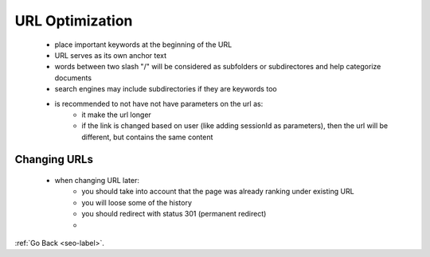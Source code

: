 .. _url-optimization.-label:

URL Optimization
================
    - place important keywords at the beginning of the URL
    - URL serves as its own anchor text
    - words between two slash "/" will be considered as subfolders or subdirectores and help categorize documents
    - search engines may include subdirectories if they are keywords too
    - is recommended to not have not have parameters on the url as:
        - it make the url longer
        - if the link is changed based on user (like adding sessionId as parameters), then the url will be different, but contains the same content

Changing URLs
-------------
    - when changing URL later:
        - you should take into account that the page was already ranking under existing URL
        - you will loose some of the history
        - you should redirect with status 301 (permanent redirect)
        - 

:ref:`Go Back <seo-label>`.
